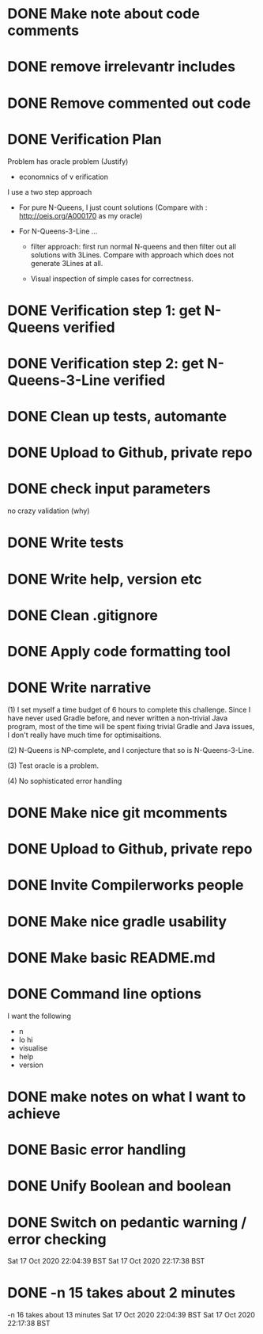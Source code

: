 * DONE Make note about code comments
* DONE remove irrelevantr includes
* DONE Remove commented out code
* DONE Verification Plan 

Problem has oracle problem (Justify)


- economnics of v erification
I use a two step approach

- For pure N-Queens, I just count solutions (Compare with :
  http://oeis.org/A000170 as my oracle)

- For N-Queens-3-Line ...
    - filter approach: first run normal N-queens and then filter out all solutions with
      3Lines. Compare with approach which does not generate 3Lines at all.

    - Visual inspection of simple cases for correctness.
* DONE Verification step 1: get N-Queens verified
* DONE Verification step 2: get N-Queens-3-Line verified
* DONE Clean up tests, automante
* DONE Upload to Github, private repo
* DONE check input parameters
no crazy validation (why)
* DONE Write tests
* DONE Write help, version etc
* DONE Clean .gitignore
* DONE Apply code formatting tool
* DONE Write narrative

(1) I set myself a time budget of 6 hours to complete this challenge.
Since I have never used Gradle before, and never written a non-trivial
Java program, most of the time will be spent fixing trivial Gradle and
Java issues, I don't really have much time for optimisaitions.

(2) N-Queens is NP-complete, and I conjecture that so is
N-Queens-3-Line.

(3) Test oracle is a problem.

(4) No sophisticated error handling
* DONE Make nice git mcomments
* DONE Upload to Github, private repo
* DONE Invite Compilerworks people
* DONE Make nice gradle usability
* DONE Make basic README.md
* DONE Command line options
I want the following
- n
- lo hi
- visualise
- help
- version
* DONE make notes on what I want to achieve
* DONE Basic error handling 
* DONE Unify Boolean and boolean
* DONE Switch on pedantic warning / error checking
Sat 17 Oct 2020 22:04:39 BST
Sat 17 Oct 2020 22:17:38 BST
* DONE -n 15  takes about 2 minutes

-n 16 takes about 13 minutes
Sat 17 Oct 2020 22:04:39 BST
Sat 17 Oct 2020 22:17:38 BST
